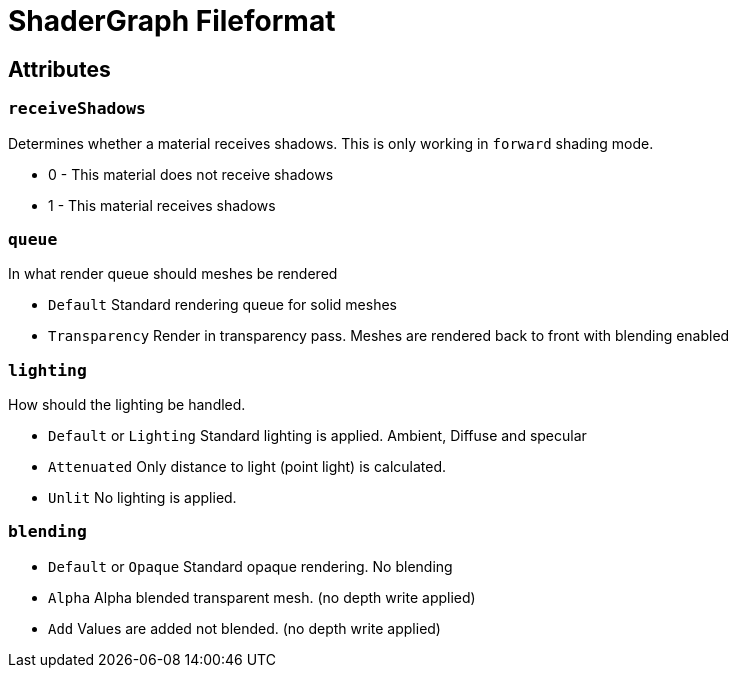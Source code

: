 = ShaderGraph Fileformat


== Attributes


=== `receiveShadows`

Determines whether a material receives shadows. This is only working in `forward` shading mode.

* 0 - This material does not receive shadows
* 1 - This material receives shadows


=== `queue`

In what render queue should meshes be rendered

* `Default` Standard rendering queue for solid meshes
* `Transparency` Render in transparency pass. Meshes are rendered back to front with blending enabled


=== `lighting`

How should the lighting be handled.

* `Default` or `Lighting` Standard lighting is applied. Ambient, Diffuse and specular
* `Attenuated` Only distance to light (point light) is calculated.
* `Unlit` No lighting is applied.

=== `blending`

* `Default` or `Opaque` Standard opaque rendering. No blending
* `Alpha` Alpha blended transparent mesh. (no depth write applied)
* `Add` Values are added not blended. (no depth write applied)
